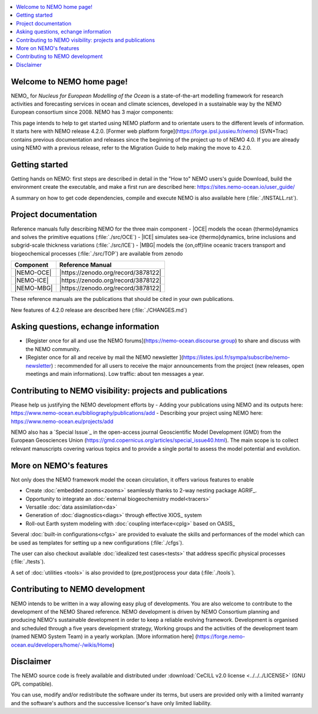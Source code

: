 .. todo::
.. contents::
   :local:





Welcome to NEMO home page!
==========================

NEMO_ for *Nucleus for European Modelling of the Ocean* is a state-of-the-art modelling framework for
research activities and forecasting services in ocean and climate sciences,
developed in a sustainable way by the NEMO European consortium since 2008.
NEMO has 3 major components:

This page intends to help to get started using NEMO platform and to orientate users to the different levels of information. 
It starts here with NEMO release 4.2.0. [Former web platform forge](https://forge.ipsl.jussieu.fr/nemo) (SVN+Trac) contains previous documentation and releases since the beginning of the project up to of NEMO 4.0.
If you are already using NEMO with a previous release, refer to the Migration Guide to help making the move to 4.2.0.

Getting started
===============
Getting hands on NEMO: first steps are described in detail in the "How to" NEMO users's guide
Download, build the environment create the executable, and make a first run are described here: https://sites.nemo-ocean.io/user_guide/

A summary on  how to get code dependencies, compile and execute NEMO is also available here
(:file:`./INSTALL.rst`).

Project documentation
=====================

Reference manuals fully describing NEMO  for the three main component
- |OCE| models the ocean {thermo}dynamics and solves the primitive equations (:file:`./src/OCE`)
- |ICE| simulates sea-ice {thermo}dynamics, brine inclusions and  subgrid-scale thickness variations (:file:`./src/ICE`)
- |MBG| models the {on,off}line oceanic tracers transport and biogeochemical processes  (:file:`./src/TOP`)
are available from zenodo

============ ================== 
 Component    Reference Manual   
============ ================== 
 |NEMO-OCE|   |https://zenodo.org/record/3878122|    
 |NEMO-ICE|   |https://zenodo.org/record/3878122|
 |NEMO-MBG|   |https://zenodo.org/record/3878122|
============ ================== 

These reference manuals are the publications that should be cited in your own publications.

New features of 4.2.0 release are described here (:file:`./CHANGES.md`)

Asking questions, echange information
=====================================
- [Register once for all and use the NEMO forums](https://nemo-ocean.discourse.group) to share and discuss with the NEMO community.
- [Register once for all and receive by mail the NEMO newsletter ](https://listes.ipsl.fr/sympa/subscribe/nemo-newsletter) : recommended for all users to receive the major announcements from the project (new releases, open meetings and main informations). Low traffic: about ten messages a year.


Contributing to NEMO visibility: projects and publications
==========================================================
Please help us justifying the NEMO development efforts by
-  Adding your publications using NEMO and its outputs here: https://www.nemo-ocean.eu/bibliography/publications/add
-  Describing your project using NEMO here: https://www.nemo-ocean.eu/projects/add

NEMO also has a `Special Issue`_ in the open-access journal
Geoscientific Model Development (GMD) from the European Geosciences Union (https://gmd.copernicus.org/articles/special_issue40.html).
The main scope is to collect relevant manuscripts covering various topics and
to provide a single portal to assess the model potential and evolution.


More on NEMO's features
=======================
Not only does the NEMO framework model the ocean circulation,
it offers various features to enable

- Create :doc:`embedded zooms<zooms>` seamlessly thanks to 2-way nesting package AGRIF_.
- Opportunity to integrate an :doc:`external biogeochemistry model<tracers>`
- Versatile :doc:`data assimilation<da>`
- Generation of :doc:`diagnostics<diags>` through effective XIOS_ system
- Roll-out Earth system modeling with :doc:`coupling interface<cplg>` based on OASIS_

Several :doc:`built-in configurations<cfgs>` are provided to
evaluate the skills and performances of the model which
can be used as templates for setting up a new configurations (:file:`./cfgs`).

The user can also checkout available :doc:`idealized test cases<tests>` that
address specific physical processes (:file:`./tests`).

A set of :doc:`utilities <tools>` is also provided to {pre,post}process your data (:file:`./tools`).

Contributing to NEMO development
================================

NEMO intends to be written in a way allowing easy plug of developments.
You are also welcome to contribute to the development of the NEMO Shared reference.
NEMO development is driven by  NEMO Consortium planning and producing NEMO's sustainable development in order to
keep a reliable evolving framework.
Development is organised and scheduled through a five years development strategy, Working groups and the activities of the development team (named NEMO System Team) in a yearly workplan. [More information here] (https://forge.nemo-ocean.eu/developers/home/-/wikis/Home)


Disclaimer
==========

The NEMO source code is freely available and distributed under
:download:`CeCILL v2.0 license <../../../LICENSE>` (GNU GPL compatible).

You can use, modify and/or redistribute the software under its terms,
but users are provided only with a limited warranty and the software's authors and
the successive licensor's have only limited liability.
